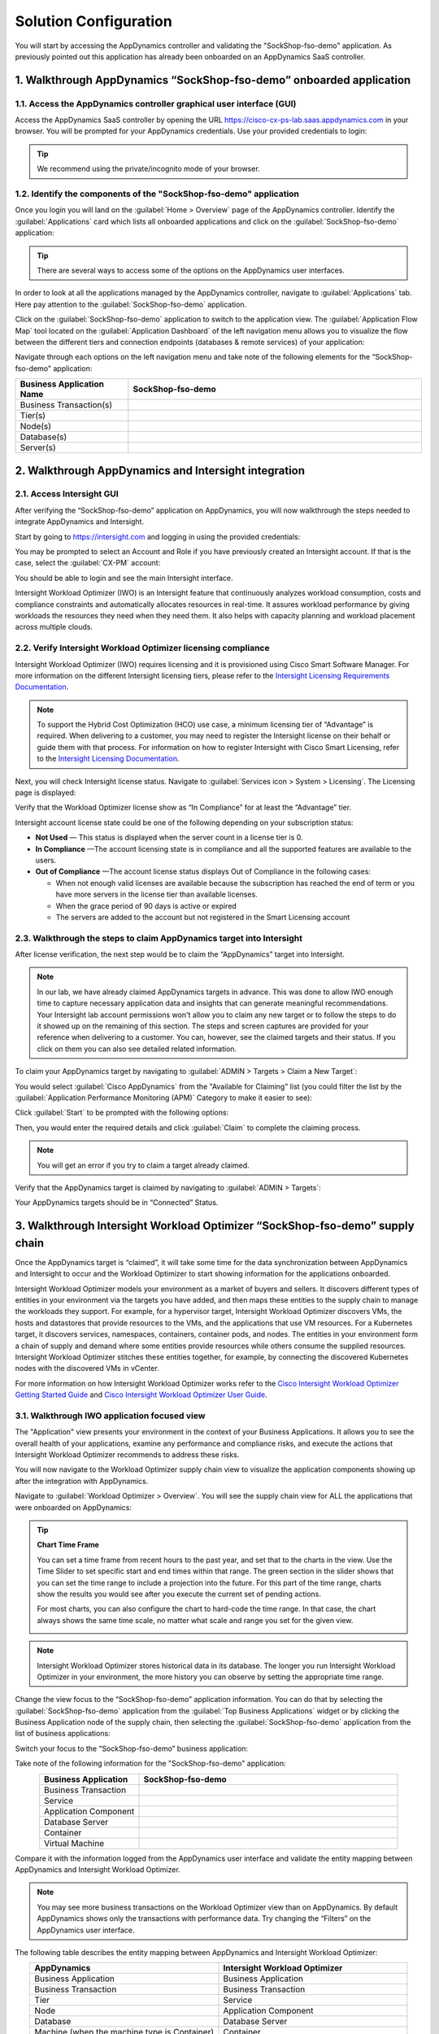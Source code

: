 Solution Configuration
######################

You will start by accessing the AppDynamics controller and validating the "SockShop-fso-demo" application. As previously pointed out this application has already been onboarded on an AppDynamics SaaS controller.

1. Walkthrough AppDynamics “SockShop-fso-demo” onboarded application
--------------------------------------------------------------------

1.1. Access the AppDynamics controller graphical user interface (GUI)
^^^^^^^^^^^^^^^^^^^^^^^^^^^^^^^^^^^^^^^^^^^^^^^^^^^^^^^^^^^^^^^^^^^^^

Access the AppDynamics SaaS controller by opening the URL https://cisco-cx-ps-lab.saas.appdynamics.com in your browser. You will be prompted for your AppDynamics credentials. Use your provided credentials to login:

.. image:: images/appd-login.png
        :width: 90%
        :align: center

.. tip::
    We recommend using the private/incognito mode of your browser.

1.2. Identify the components of the "SockShop-fso-demo" application
^^^^^^^^^^^^^^^^^^^^^^^^^^^^^^^^^^^^^^^^^^^^^^^^^^^^^^^^^^^^^^^^^^^

Once you login you will land on the :guilabel:`Home > Overview` page of the AppDynamics controller. Identify the :guilabel:`Applications` card which lists all onboarded applications and click on the :guilabel:`SockShop-fso-demo` application:

.. image:: images/appd-gui-home.png
        :width: 90%
        :align: center

.. tip::
    There are several ways to access some of the options on the AppDynamics user interfaces. 

In order to look at all the applications managed by the AppDynamics controller, navigate to :guilabel:`Applications` tab. Here pay attention to the :guilabel:`SockShop-fso-demo` application.

.. image:: images/appd-gui-applications.png
        :width: 90%
        :align: center

Click on the :guilabel:`SockShop-fso-demo` application to switch to the application view. The :guilabel:`Application Flow Map` tool located on the :guilabel:`Application Dashboard` of the left navigation menu allows you to visualize the flow between the different tiers and connection endpoints (databases & remote services) of your application:

.. image:: images/appd-gui-ad-capital-flow-map.png
        :width: 90%
        :align: center

Navigate through each options on the left navigation menu and take note of the following elements for the “SockShop-fso-demo" application:

.. list-table::
   :align: center
   :widths: 25 65
   :header-rows: 1

   * - Business Application Name
     - SockShop-fso-demo
   * - Business Transaction(s)
     -
   * - Tier(s)
     - 
   * - Node(s)
     -
   * - Database(s)
     -
   * - Server(s)
     -

2. Walkthrough AppDynamics and Intersight integration
-----------------------------------------------------

2.1. Access Intersight GUI
^^^^^^^^^^^^^^^^^^^^^^^^^^

After verifying the “SockShop-fso-demo” application on AppDynamics, you will now walkthrough the steps needed to integrate AppDynamics and Intersight.

Start by going to https://intersight.com and logging in using the provided credentials:

.. image:: images/intersight-login.png
        :width: 90%
        :align: center

.. image:: images/intersight-login-sso.png
        :width: 90%
        :align: center

You may be prompted to select an Account and Role if you have previously created an Intersight account. If that is the case, select the :guilabel:`CX-PM` account:

.. image:: images/intersight-login-selacct.png
        :width: 90%
        :align: center

You should be able to login and see the main Intersight interface. 

Intersight Workload Optimizer (IWO) is an Intersight feature that continuously analyzes workload consumption, costs and compliance constraints and automatically allocates resources in real-time. It assures workload performance by giving workloads the resources they need when they need them. It also helps with capacity planning and workload placement across multiple clouds.

2.2. Verify Intersight Workload Optimizer licensing compliance
^^^^^^^^^^^^^^^^^^^^^^^^^^^^^^^^^^^^^^^^^^^^^^^^^^^^^^^^^^^^^^

Intersight Workload Optimizer (IWO) requires licensing and it is provisioned using Cisco Smart Software Manager. For more information on the different Intersight licensing tiers, please refer to the `Intersight Licensing Requirements Documentation <https://intersight.com/help/saas/getting_started/licensing_requirements>`_.

.. note:: 
    To support the Hybrid Cost Optimization (HCO) use case, a minimum licensing tier of “Advantage” is required. When delivering to a customer, you may need to register the Intersight license on their behalf or guide them with that process. For information on how to register Intersight with Cisco Smart Licensing, refer to the `Intersight Licensing Documentation <https://intersight.com/help/saas/getting_started/licensing_requirements#registering_intersight_with_cisco_smart_licensing>`_.

Next, you will check Intersight license status. Navigate to :guilabel:`Services icon > System > Licensing`. The Licensing page is displayed:

.. image:: images/intersight-lic-menu.png
        :width: 90%
        :align: center

.. image:: images/intersight-lic-compliance.png
        :width: 90%
        :align: center

Verify that the Workload Optimizer license show as “In Compliance” for at least the “Advantage” tier.

Intersight account license state could be one of the following depending on your subscription status:

- **Not Used** — This status is displayed when the server count in a license tier is 0.
- **In Compliance** —The account licensing state is in compliance and all the supported features are available to the users.
- **Out of Compliance** —The account license status displays Out of Compliance in the following cases:

  - When not enough valid licenses are available because the subscription has reached the end of term or you have more servers in the license tier than available licenses.
  - When the grace period of 90 days is active or expired
  - The servers are added to the account but not registered in the Smart Licensing account

2.3. Walkthrough the steps to claim AppDynamics target into Intersight
^^^^^^^^^^^^^^^^^^^^^^^^^^^^^^^^^^^^^^^^^^^^^^^^^^^^^^^^^^^^^^^^^^^^^^

After license verification, the next step would be to claim the “AppDynamics” target into Intersight. 

.. note:: 
    In our lab, we have already claimed AppDynamics targets in advance. This was done to allow IWO enough time to capture necessary application data and insights that can generate meaningful recommendations. Your Intersight lab account permissions won't allow you to claim any new target or to follow the steps to do it showed up on the remaining of this section. The steps and screen captures are provided for your reference when delivering to a customer. You can, however, see the claimed targets and their status. If you click on them you can also see detailed related information.

To claim your AppDynamics target by navigating to :guilabel:`ADMIN > Targets > Claim a New Target`:

.. image:: images/intersight-claim-target.png
        :width: 90%
        :align: center

You would select :guilabel:`Cisco AppDynamics` from the "Available for Claiming" list (you could filter the list by the :guilabel:`Application Performance Monitoring (APM)` Category to make it easier to see):

.. image:: images/intersight-claim-target-appd.png
        :width: 90%
        :align: center

Click :guilabel:`Start` to be prompted with the following options:

.. image:: images/intersight-claim-target-appd-options.png
        :width: 90%
        :align: center

Then, you would enter the required details and click :guilabel:`Claim` to complete the claiming process.

.. note::
    You will get an error if you try to claim a target already claimed.

Verify that the AppDynamics target is claimed by navigating to :guilabel:`ADMIN > Targets`:

.. image:: images/intersight-claimed-target.png
        :width: 90%
        :align: center

Your AppDynamics targets should be in “Connected” Status.

3. Walkthrough Intersight Workload Optimizer “SockShop-fso-demo” supply chain
-----------------------------------------------------------------------------

Once the AppDynamics target is “claimed”, it will take some time for the data synchronization between AppDynamics and Intersight to occur and the Workload Optimizer to start showing information for the applications onboarded.

Intersight Workload Optimizer models your environment as a market of buyers and sellers. It discovers different types of entities in your environment via the targets you have added, and then maps these entities to the supply chain to manage the workloads they support. For example, for a hypervisor target, Intersight Workload Optimizer discovers VMs, the hosts and datastores that provide resources to the VMs, and the applications that use VM resources. For a Kubernetes target, it discovers services, namespaces, containers, container pods, and nodes. The entities in your environment form a chain of supply and demand where some entities provide resources while others consume the supplied resources. Intersight Workload Optimizer stitches these entities together, for example, by connecting the discovered Kubernetes nodes with the discovered VMs in vCenter.

For more information on how Intersight Workload Optimizer works refer to the `Cisco Intersight Workload Optimizer Getting Started Guide <https://cdn.intersight.com/components/an-hulk/1.0.9-974/docs/cloud/data/resources/iwo/en/Cisco_Intersight_Workload_Optimizer_Getting_Started_Guide.pdf>`_ and `Cisco Intersight Workload Optimizer User Guide <https://cdn.intersight.com/components/an-hulk/1.0.9-974/docs/cloud/data/resources/iwo/en/Cisco_Intersight_Workload_Optimizer_User_Guide.pdf>`_.

3.1. Walkthrough IWO application focused view
^^^^^^^^^^^^^^^^^^^^^^^^^^^^^^^^^^^^^^^^^^^^^

The "Application" view presents your environment in the context of your Business Applications. It allows you to see the overall health of your applications, examine any performance and compliance risks, and execute the actions that Intersight Workload Optimizer recommends to address these risks.

You will now navigate to the Workload Optimizer supply chain view to visualize the application components showing up after the integration with AppDynamics.

Navigate to :guilabel:`Workload Optimizer > Overview`. You will see the supply chain view for ALL the applications that were onboarded on AppDynamics:

.. image:: images/intersight-iwo-supply-chain.png
        :width: 90%
        :align: center

.. Tip::
        **Chart Time Frame** 
        
        You can set a time frame from recent hours to the past year, and set that to the charts in the view. Use the Time Slider to set specific start and end times within that range. The green section in the slider shows that you can set the time range to include a projection into the future. For this part of the time range, charts show the results you would see after you execute the current set of pending actions.
        
        For most charts, you can also configure the chart to hard-code the time range. In that case, the chart always shows the same time scale, no matter what scale and range you set for the given view.

        .. image:: images/intersight-iwo-time-slider.png
                :width: 90%
                :align: center

.. note:: 
    Intersight Workload Optimizer stores historical data in its database. The longer you run Intersight Workload Optimizer in your environment, the more history you can observe by setting the appropriate time range.


Change the view focus to the “SockShop-fso-demo” application information. You can do that by selecting the :guilabel:`SockShop-fso-demo` application from the :guilabel:`Top Business Applications` widget or by clicking the Business Application node of the supply chain, then selecting the :guilabel:`SockShop-fso-demo` application from the list of business applications:

.. image:: images/intersight-iwo-ad-capital-view.png
        :width: 90%
        :align: center

Switch your focus to the “SockShop-fso-demo” business application:

.. image:: images/intersight-iwo-ad-capital-focus.png
        :width: 90%
        :align: center

Take note of the following information for the "SockShop-fso-demo" application:

.. list-table::
   :align: center
   :widths: 25 65
   :header-rows: 1

   * - Business Application
     - SockShop-fso-demo
   * - Business Transaction
     - 
   * - Service
     - 
   * - Application Component
     - 
   * - Database Server
     - 
   * - Container
     - 
   * - Virtual Machine
     - 

Compare it with the information logged from the AppDynamics user interface and validate the entity mapping between AppDynamics and Intersight Workload Optimizer.

.. note:: 
    You may see more business transactions on the Workload Optimizer view than on AppDynamics. By default AppDynamics shows only the transactions with performance data. Try changing the “Filters” on the AppDynamics user interface.

The following table describes the entity mapping between AppDynamics and Intersight Workload Optimizer:

.. list-table::
   :align: center
   :widths: 30 30
   :header-rows: 1

   * - AppDynamics
     - Intersight Workload Optimizer
   * - Business Application
     - Business Application
   * - Business Transaction
     - Business Transaction
   * - Tier
     - Service
   * - Node
     - Application Component
   * - Database
     - Database Server
   * - Machine (when the machine type is Container)
     - Container
   * - Server
     - Virtual Machine

While on the Application Focused View, also notice the dashboard and widgets. Explore the different widgets available:

.. image:: images/intersight-iwo-explore-dashboard-widget.png
        :width: 90%
        :align: center

.. image:: images/intersight-iwo-apps-widget-gallery.png
        :width: 90%
        :align: center

Identify the different types of actions available:

.. image:: images/intersight-iwo-apps-actions.png
        :width: 90%
        :align: center

.. image:: images/intersight-iwo-apps-action-center.png
        :width: 90%
        :align: center

After you deploy your targets, Intersight Workload Optimizer starts to perform market analysis as part of its Application Resource Management process. This holistic analysis identifies problems in your environment and the actions you can take to resolve and avoid these problems. Intersight Workload Optimizer then generates a set of actions for that particular analysis and displays it in the Pending Actions charts for you to investigate.

3.2. Walkthrough IWO on-prem and cloud focused views
^^^^^^^^^^^^^^^^^^^^^^^^^^^^^^^^^^^^^^^^^^^^^^^^^^^^

AppDynamics allows you to quickly switch between on-premise and cloud environments. You can select the "On-Prem" view to look at on-prem specific supply-chain. 

Explore the :guilabel:`On-Prem` view including its dashboard and available widgets. You can add or edit the widgets as needed:

.. image:: images/intersight-iwo-on-prem-view.png
        :width: 90%
        :align: center

Similarly, when you set your session to the Global Scope, you can also select the "Cloud" view. This shows an overview of your cloud environment. 

Explore the :guilabel:`Cloud` view including its dashboard and available widgets. You can add or edit the widgets as needed:

.. image:: images/intersight-iwo-cloud-view.png
        :width: 90%
        :align: center

3.3. Create a custom dashboard
^^^^^^^^^^^^^^^^^^^^^^^^^^^^^^

Dashboards are used to give you views of your environment that focus on different aspects of the environment's health. At a glance, you can gain insights into service performance health, workload improvements over time, actions performed and risks avoided, and savings in cost. For cloud environments, you can see utilization of reserved instances, potential savings, required investments, and the cost/performance of specific cloud accounts.

The Dashboards page lists all the dashboards that are available to you, including the Executive Dashboards and any custom dashboards that your account can access. To view a dashboard, click its name in the list. From the Dashboard page, you can also create your own custom dashboards.

Navigate to the Dashboards page by clicking on :guilabel:`Workload Optimizer > Dashboards`:

.. image:: images/intersight-iwo-more-dashboards.png
        :width: 90%
        :align: center

**Executive Dashboards**: The Executive Dashboard is a scorecard of your environment. It demonstrates how well you are improving performance, cost, and compliance by leveraging the Workload Automation that Intersight Workload Optimizer provides, as well as opportunities for further improvements that are available. Intersight Workload Optimizer ships with two Executive Dashboards:

- On-Prem Executive Dashboard

    .. image:: images/intersight-iwo-exec-on-prem.png
            :width: 90%
            :align: center

- Cloud Executive Dashboard

    .. image:: images/intersight-iwo-exec-cloud.png
            :width: 90%
            :align: center

**Custom Dashboards**: A custom dashboard is a view that you create to focus on specific aspects of your environment. You can create dashboards that are private to your user account, or dashboards that are visible to any user who logs into your Intersight Workload Optimizer deployment.

Two common approaches exist for creating custom dashboards:

- **Scope First**: You can create a dashboard in which all of the chart widgets focus on the same scope of your environment. For example, you might want to create a dashboard that focuses on costs for a single public cloud account. In that case, as you add chart widgets to the dashboard, you give them all the same scope.

- **Data First**: You might be interested in a single type of data for all groups of entities in your environment. For example, each chart widget in the dashboard can focus on **Cost Breakdown by Cloud Service**, but you set the scope of each chart widget to a different cloud region or zone.

You will now create a custom dashboard for the "SockShop-fso-demo" application. To start, click New Dashboard: 

.. image:: images/intersight-iwo-new-dashboard.png
        :width: 90%
        :align: center

Give your dashboard a unique name that describes its purpose and click on the :guilabel:`Add Widget` button:

.. image:: images/intersight-iwo-new-dashboard-name.png
        :width: 90%
        :align: center

Scroll to the :guilabel:`Status and Details` panel then, hover your mouse over :guilabel:`Health` and then, click the right-arrow until the :guilabel:`RING CHART` type is selected. Click on the middle of the card:

.. image:: images/intersight-iwo-new-dashboard-widget1.png
        :width: 90%
        :align: center

In the :guilabel:`SCOPE` click :guilabel:`(Click to change scope)`, expand :guilabel:`CLOUD`, select :guilabel:`Business Application`, and then select :guilabel:`SockShop-fso-demo`. In the Entity Type dropdown, select :guilabel:`Services` and then, click :guilabel:`Update Preview`. Click :guilabel:`Save`:

.. image:: images/intersight-iwo-new-dashboard-widget1-save.png
        :width: 90%
        :align: center

Add another widget to your dashboard. This time scroll to the :guilabel:`Actions and Impact` panel then, hover your mouse over :guilabel:`PENDING ACTIONS`. Click the right-arrow until the :guilabel:`TEXT` type is selected. Click on the middle of the card:

.. image:: images/intersight-iwo-new-dashboard-widget2.png
        :width: 90%
        :align: center

In the :guilabel:`SCOPE` click :guilabel:`(Click to change scope)`, expand :guilabel:`CLOUD`, select :guilabel:`Business Application`, and then select :guilabel:`SockShop-fso-demo`. Then click :guilabel:`Update Preview` and click :guilabel:`Save`:

.. image:: images/intersight-iwo-new-dashboard-widget2-save.png
        :width: 90%
        :align: center

Add a third widget to your dashboard. Scroll to the :guilabel:`Status and Details` panel then, hover your mouse over :guilabel:`TOP UTILIZED`. Click on the middle of the card:

.. image:: images/intersight-iwo-new-dashboard-widget3.png
        :width: 90%
        :align: center

In the :guilabel:`SCOPE` click :guilabel:`(Click to change scope)`, expand :guilabel:`CLOUD`, select :guilabel:`Business Application`, and then select :guilabel:`SockShop-fso-demo`. In the Entity Type dropdown, select :guilabel:`Hosts` and then, click :guilabel:`Update Preview`. Click :guilabel:`Save`:

.. image:: images/intersight-iwo-new-dashboard-widget3-save.png
        :width: 90%
        :align: center

You can customize the size and placing of each widget on the dashboard. Your custom dashboard should now look similar to this one:

.. image:: images/intersight-iwo-new-dashboard-prev.png
        :width: 90%
        :align: center

Make your dashboard available to all users. In the upper-right of the display, click the gear icon |gear-icon| and select the option for making the dashboard available to All Users:

.. |gear-icon| image:: images/intersight-iwo-gear-icon.png
    :width: 30

.. image:: images/intersight-iwo-new-dashboard-settings.png
        :width: 90%
        :align: center

.. image:: images/intersight-iwo-new-dashboard-share.png
        :width: 90%
        :align: center

To complete this lab section, click :guilabel:`Dashboards` and select and delete your custom dashboard by clicking on the trash icon |trash-icon|:

.. |trash-icon| image:: images/intersight-iwo-trash-icon.png
    :width: 20

.. image:: images/intersight-iwo-new-dashboard-delete.png
        :width: 90%
        :align: center

4. Explore supply chain components and associated actions
---------------------------------------------------------

In this section, we will focus on different supply chain components and recommended actions identified by Intersight Workload Optimizer (IWO). We will look at supply chain for SockShop application, but feel free to explore other applications as well. Each application may have different dependencies and will provide an opportunity to explore different supply chain components and actions. 

4.1. Explore business applications and the metrics, actions and policies associated to it
^^^^^^^^^^^^^^^^^^^^^^^^^^^^^^^^^^^^^^^^^^^^^^^^^^^^^^^^^^^^^^^^^^^^^^^^^^^^^^^^^^^^^^^^^
In Intersight, navigate to :guilabel:`Workload Optimizer -> Overview` and click on Business Application to see information regarding all business applications. Here, explore different Business applications that Intersight Workload Optimizer learnt from AppDynamics controller along with resources that are natively managed by Intersight. You can see statistics such as response time, transactions per second etc. averaged across all applications for different time periods.

.. image:: images/intersight-iwo-all-business-applications-4-1-1.png
        :width: 90%
        :align: center

Click on :guilabel:`Details` to explore different type of metrics available across your applications.  

.. image:: images/intersight-iwo-all-business-applications-Details-4-1-2.png
        :width: 90%
        :align: center

Click on :guilabel:`Policies` to see the policies implemented on a particular supply chain component

.. image:: images/intersight-iwo-all-business-applications-Policies-4-1-3.png
        :width: 90%
        :align: center

Click on :guilabel:`Actions` to see the IWO generated recommended Actions across all applications

.. note:: Intersight Workload Optimizer does not recommend actions for a Business Application, Business Transaction or Service. The actions associated with these components are recommended actions for the underlying Application Components and nodes that make up the application.

.. image:: images/intersight-iwo-all-business-applications-actions-4-1-4.png
        :width: 90%
        :align: center

The goal of the first task is to get you familarized with the different menu items that you will see across all supply chain components. 

4.2. Focus on one application and its supply chain 
^^^^^^^^^^^^^^^^^^^^^^^^^^^^^^^^^^^^^^^^^^^^^^^^^^

Click on :guilabel:`List of Business Applications tab` to view all business application known to Intersight Workload Optimizer:

.. image:: images/intersight-iwo-all-business-applications-List-4-2-1.png
        :width: 90%
        :align: center

From the list of applications find and click on :guilabel:`SockShop-fso-demo` application to navigate to its very own supply chain. 

Notice how the supply chain shows all the components that make up the SockShop-fso-demo application. It includes all dependencies from business transactions to hypervisor and servers that provide the infrastructure for that application.  In the case of the SockShop application, IWO includes 204 business transactions, 7 Service, 7 Application Component, 6 containers and one virtual machines associated with it. 

.. image:: images/intersight-iwo-SockShop-4-2-2.png
        :width: 90%
        :align: center

4.3. Focus on one specific component in application supply-chain
^^^^^^^^^^^^^^^^^^^^^^^^^^^^^^^^^^^^^^^^^^^^^^^^^^^^^^^^^^^^^^^^

IWO offers a very versatile UI and allows users to drill-down on any component in the supply chain. 

Click on :guilabel:`Service` to see seven services serving the SockShop-fso-demo application. 

Pay attention to all tabs including :guilabel:`actions` and :guilabel:`policies`

.. image:: images/intersight-iwo-SockShop-ContainerSpecs-Actions-4-3-1.png
        :width: 90%
        :align: center 


.. image:: images/intersight-iwo-SockShop-ContainerSpecs-Policies-4-3-2.png
        :width: 90%
        :align: center 


4.4. Explore Intersight Workload Optimizer actions 
^^^^^^^^^^^^^^^^^^^^^^^^^^^^^^^^^^^^^^^^^^^^^^^^^^
Intersight runs the applications resource management process based on the policies defined in Intersight and recommends actions to resolve any resource constraints or inefficiencies.

Intersight Workload Optimizer performs the following general types of actions:

      * Placement — Place a consumer on a specific provider (place a VM on a Host)
      * Scaling — Resize allocation of resources, based on profitability
      * Resize up - shown as a required investment
      * Resize down - shown as savings
      * RI Optimization — Purchase RIs for specific workloads or move to RI tiers that are more appropriate for your applications' requirements
      * Configuration — Correct a misconfiguration
      * Start/Buy — Start a new instance to add capacity to the environment, shown as a required investment. For workloads that are good RI candidates, purchase RI capacity to move your environment toward the RI Coverage that you desire.
      * Stop — Suspend an instance to increase efficient use of resources, shown as savings
      * Delete — Remove storage (for example, datastores on disk arrays or unattached volumes)

.. image:: images/intersight-iwo-SockShop-Actions-4-5-1.png
        :width: 90%
        :align: center 

5. Learn about Intersight Workload Optimizer policies
-----------------------------------------------------
Policies set business rules to control how Intersight Workload Optimizer analyzes resource allocation, how it displays resource status, and how it recommends or executes actions. 

Intersight Workload Optimizer includes two fundamental types of policies: 

**Placement Policies:**
To modify workload placement decisions, Intersight Workload Optimizer divides its market into segments that constrain the valid placement of workloads. Intersight Workload Optimizer discovers placement rules that are defined by the targets in your environment, and you can create your own segments. 

**Automation Policies:** 
Intersight Workload Optimizer ships with default settings that are based upon industry analysis and should give the best results in most scenarios. These settings are specified in a set of default automation policies for each type of entity in your environment. For some scopes of your environment, you might want to change these settings. For example, you might want to change action automation or constraints for that scope. You can create policies that override the defaults for the scopes you specify.

In this section of the lab, we will look at examples of existing placement and automation policies and create a new policy. 

5.1. Learn about imported placement policies
^^^^^^^^^^^^^^^^^^^^^^^^^^^^^^^^^^^^^^^^^^^^

In Intersight navigate to :guilabel:`Workload Optimizer` ->  :guilabel:`Administration` -> :guilabel:`Setting` -> :guilabel:`Policies` to look at all Intersight Workload Optimizer(IWO) policies

.. image:: images/intersight-iwo-Policies-5-1-1.png
        :width: 90%
        :align: center 

By default, IWO can automatically import placement policies defined in vSphere vCenter DRS rules and Microsoft’s System Center Virtual Machine Manager (SCVMM) availability sets.

Click on Imported Placement Policies and you should see DRS placement policies that were automatically imported from VMware vCenter

.. image:: images/intersight-iwo-Policies-Imported-5-1-2.png
        :width: 90%
        :align: center 

Intersight Workload Optimizer supports the following placement policies: 

* Place — Determine which entities use specific providers. For example, the VMs in a consumer group can only run on a host that is in the provider group. You can limit the number of consumers that can run on a single provider — for hosts in the provider group, only 2 instances of VMs in the consumer group can run on the same host. Or no more than the specified number of VMs can use the same storage device. 
* Don't Place — Consumers must never run on specific providers. For example, the VMs in a consumer group can never run on a host that is in the provider group. You can use such a segment to reserve specialized hardware for certain workloads. 
* Merge — Merge clusters into a single provider group. For example, you can merge three host clusters in a single provider group. This enables Intersight Workload Optimizer to move workload from a host in one of the clusters to a host in any of the merged clusters to increase efficiency in your environment. 
* License — Set up hosts to provide licenses for VMs. For VMs that require paid licenses, you can create placement policies that set up certain hosts to be the VMs' preferred license providers. Intersight Workload Optimizer can then recommend consolidating VMs or reconfiguring hosts in response to changing demand for licenses.

5.2. Take a look at default automation policy
^^^^^^^^^^^^^^^^^^^^^^^^^^^^^^^^^^^^^^^^^^^^^

We can now explore IWO automation policies. Intersight Workload Optimizer comes with a set of default policies that are based on industry best practices. However, these policies can be further automated and fine-tuned based on application requirements.

Navigate to :guilabel:`Workload Optimizer` ->  :guilabel:`Administration` -> :guilabel:`Setting` -> :guilabel:`Policies` -> :guilabel:`Defaults` -> Search for :guilabel:`Virtual Machine`

.. image:: images/intersight-iwo-Policies-Default-VM-Search-5-3-1.png
        :width: 90%
        :align: center 

Click on :guilabel:`Virtual Machine Default`, expand and explore the setting in each of the four sections: Automation and Orchestration, Action constraints, Operations constraints, and Scaling constraints

.. warning::
        Since this lab is on shared Infrastructure, please do not make any changes to the default setting. 

.. image:: images/intersight-iwo-Policies-Default-Create-5-3-2.png
        :width: 50%
        :align: center 

6. Intersight Workload Optimizer plan management walkthrough
------------------------------------------------------------

Intersight Workload Optimizer uses real-time data from your workloads and allows the capability to create plans that can help you simulate scenarios such as: 

* Reducing cost while assuring performance for your workloads 
* Impact of scaling resources 
* Changing hardware supply 
* Projected infrastructure requirements 
* Optimal workload distribution to meet historical peak demands 
* Optimal workload distribution across existing resources

6.1. Create Optimize Cloud plan
^^^^^^^^^^^^^^^^^^^^^^^^^^^^^^^

In this section of the lab, we will create a plan to optimize cloud resource. 

Navigate to :guilabel:`Workload Optimizer` -> :guilabel:`Analyze: Plan` in Intersight and click on :guilabel:`New Plan`

.. image:: images/intersight-iwo-plan-VM-Migration-6-1.png
        :width: 90%
        :align: center 

Select :guilabel:`Optimize Cloud`

.. image:: images/intersight-iwo-plan-type-6-2.png
        :width: 30%
        :align: center 

Select :guilabel:`Cloud Provider` and select the cloud provider to optimize

.. image:: images/intersight-iwo-plan-Cloud-Select-6-3.png
        :width: 70%
        :align: center 

Select AWS account that’s integrated with Intersight and click :guilabel:`Next: Optimization Settings`

.. image:: images/intersight-iwo-plan-AWS-Select-6-4.png
        :width: 70%
        :align: center 

Select  the optimization setting from the list and click :guilabel:`Next: RI settings`

.. image:: images/intersight-iwo-plan-licensing-6-6.png
        :width: 60%
        :align: center 

Review the AWS reserved Instance settings and click :guilabel:`Run Plan`

.. image:: images/intersight-iwo-plan-RI-6-8.png
        :width: 50%
        :align: center 

Review the optimization options generated 

.. image:: images/intersight-iwo-plan-final-6-9.png
        :width: 90%
        :align: center 

6.2. Create Optimize On-Prem plan
^^^^^^^^^^^^^^^^^^^^^^^^^^^^^^^^^

In this last section of the lab, we will create a plan to On-Premises resources. 

Navigate to :guilabel:`Workload Optimizer` -> :guilabel:`Analyze: Plan` in Intersight and click on :guilabel:`New Plan`

.. image:: images/intersight-iwo-plan-VM-Migration-6-1.png
        :width: 90%
        :align: center 



Select :guilabel:`Optimize On-prem`

.. image:: images/intersight-iwo-plan-type-6-10.png
        :width: 30%
        :align: center 



Select :guilabel:`Plan Scope` and select the Cluster to optimize nd click :guilabel:`Next: Virtual Machine Actions`

.. image:: images/intersight-iwo-plan-Cluster-Select-6-11.png
        :width: 70%
        :align: center 



Select VM Scale action and click :guilabel:`Next: Host Actions`

.. image:: images/intersight-iwo-plan-VMA-Select-6-12.png
        :width: 70%
        :align: center 



Select the optimization host actions from the list and click :guilabel:`Next: Storage Actions`

.. image:: images/intersight-iwo-plan-licensing-6-13.png
        :width: 60%
        :align: center 


Select the optimization storage actions from the list and click :guilabel:`Next: Constraints Settings`

.. image:: images/intersight-iwo-plan-6-14.png
        :width: 60%
        :align: center 


Select the Ignore Contraints Setting and click :guilabel:`Next: Desired State`

.. image:: images/intersight-iwo-plan-6-15.png
        :width: 60%
        :align: center 



Review the desired state settings and click :guilabel:`Run Plan`

.. image:: images/intersight-iwo-plan-RI-6-16.png
        :width: 50%
        :align: center 



Review the optimization options generated

.. image:: images/intersight-iwo-plan-final-6-17.png
        :width: 90%
        :align: center 


This concludes the FSO Hybrid Cost Optimization Lab

.. sectionauthor:: Alan Chen <alachen@cisco.com>
